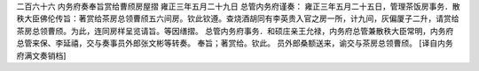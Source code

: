 二百六十六 内务府奏奉旨赏给曹颀房屋摺
雍正三年五月二十九日 
总管内务府谨奏： 
雍正三年五月二十五日，管理茶饭房事务．散秩大臣佛伦传旨：著赏给茶房总领曹颀五六间房。钦此钦遵。查烧酒胡同有李英贵入官之房一所，计九间，灰偏厦子二升，请赏给茶房总领曹颀。为此，连同房样呈览请旨。等因缮摺。 
总管内务府事务．和硕庄亲王允禄，内务府总管兼散秩大臣常明，内务府总管来保、李延禧，交与奏事员外郎张文彬等转奏。 
奉旨；著赏给。钦此。 
员外郎桑额送来，谕交与茶房总领曹颀。 
[译自内务府满文奏销档] 